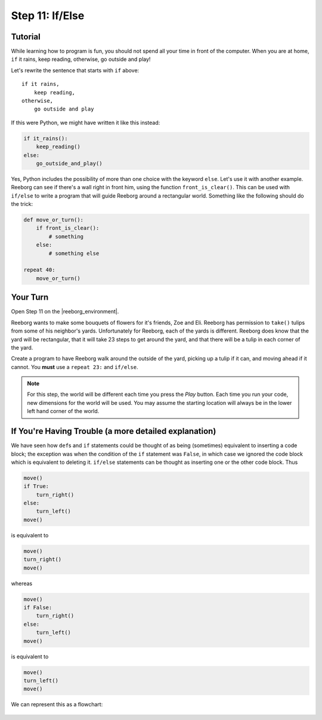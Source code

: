 Step 11: If/Else
=================

.. reveal:: curriculum_addressed
    :showtitle: Curriculum Outcomes Addressed In This Section

    - **CS20-CP1** Apply various problem-solving strategies to solve programming problems throughout Computer Science 20.
    - **CS20-CP2** Use common coding techniques to enhance code elegance and troubleshoot errors throughout Computer Science 20.
    - **CS20-FP2** Investigate how control structures affect program flow.
    - **CS20-FP3** Construct and utilize functions to create reusable pieces of code.

.. index:: if-else

Tutorial
---------

While learning how to program is fun, you should not spend all your
time in front of the computer. When you are at home, ``if`` it rains, keep reading, otherwise, go outside and play!

Let's rewrite the sentence that starts with ``if`` above::

    if it rains,
        keep reading,
    otherwise,
        go outside and play

If this were Python, we might have written it like this instead:

.. code-block:: python

    if it_rains():
        keep_reading()
    else:
        go_outside_and_play()

Yes, Python includes the possibility of more than one choice with
the keyword ``else``. Let's use it with another example. Reeborg can see
if there's a wall right in front him, using the function ``front_is_clear()``. This can be used with ``if/else`` to write a program that will guide Reeborg around a rectangular world. Something like the following should do the trick:

.. code-block:: python

    def move_or_turn():
        if front_is_clear():
            # something
        else:
            # something else

    repeat 40:
        move_or_turn()


Your Turn
---------

Open Step 11 on the |reeborg_environment|.

.. image:: images/step11.png

Reeborg wants to make some bouquets of flowers for it's friends, Zoe and Eli. Reeborg has permission to ``take()`` tulips from some of his neighbor's yards. Unfortunately for Reeborg, each of the yards is different. Reeborg does know that the yard will be rectangular, that it will take 23 steps to get around the yard, and that there will be a tulip in each corner of the yard. 

Create a program to have Reeborg walk around the outside of the yard, picking up a tulip if it can, and moving ahead if it cannot. You **must** use a ``repeat 23:`` and ``if/else``.

.. note:: For this step, the world will be different each time you press the *Play* button. Each time you run your code, new dimensions for the world will be used. You may assume the starting location will always be in the lower left hand corner of the world.


.. |reeborg_environment| raw:: html

   <a href="https://reeborg.cs20.ca/?lang=en&mode=python&menu=worlds/menus/sk_menu.json&name=Step%2011" target="_blank">Reeborg environment</a>


If You're Having Trouble (a more detailed explanation)
------------------------------------------------------

We have seen how ``def``\ s and ``if`` statements could be thought
of as being (sometimes) equivalent to inserting a code block; the
exception was when the condition of the ``if`` statement was ``False``,
in which case we ignored the code block which is equivalent to deleting
it. ``if/else`` statements can be thought as inserting one or the other
code block. Thus

.. code-block:: python

    move()
    if True:
        turn_right()
    else:
        turn_left()
    move()

is equivalent to

.. code-block:: python

    move()
    turn_right()
    move()

whereas

.. code-block:: python

    move()
    if False:
        turn_right()
    else:
        turn_left()
    move()

is equivalent to

.. code-block:: python

    move()
    turn_left()
    move()

We can represent this as a flowchart:

.. figure:: images/flowcharts/else.jpg
   :align: center